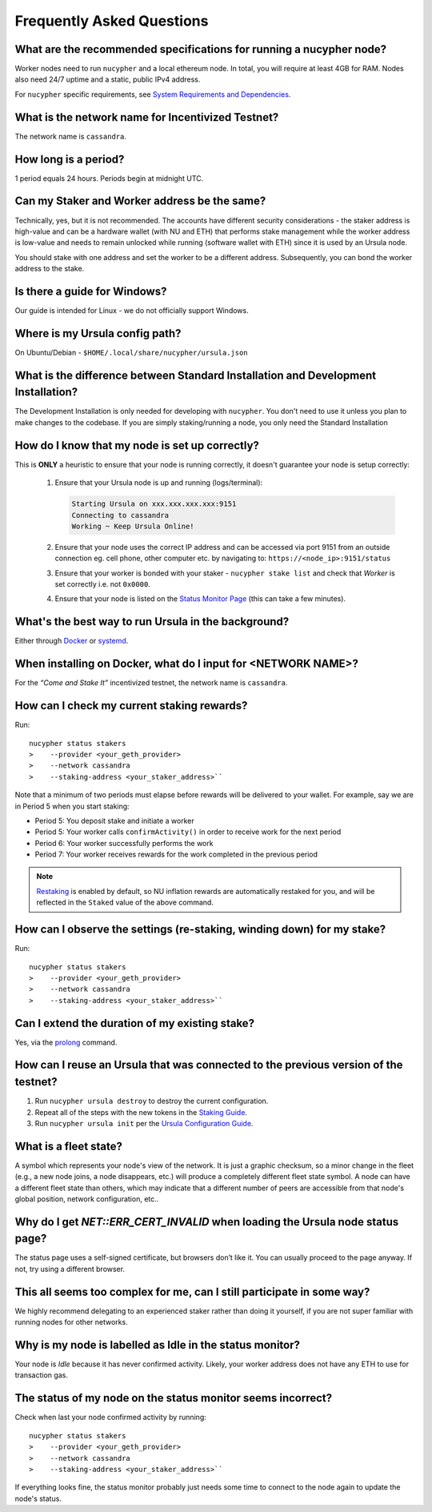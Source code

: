 ==========================
Frequently Asked Questions
==========================

What are the recommended specifications for running a nucypher node?
--------------------------------------------------------------------

Worker nodes need to run ``nucypher`` and a local ethereum node. In total, you will
require at least 4GB for RAM. Nodes also need 24/7 uptime and a static, public IPv4 address.

For ``nucypher`` specific requirements, see `System Requirements and Dependencies <https://docs.nucypher.com/en/latest/guides/installation_guide.html#system-requirements-and-dependencies/>`_.


What is the network name for Incentivized Testnet?
--------------------------------------------------

The network name is ``cassandra``.


How long is a period?
---------------------

1 period equals 24 hours. Periods begin at midnight UTC.


Can my Staker and Worker address be the same?
---------------------------------------------

Technically, yes, but it is not recommended. The accounts have different security considerations - the staker address
is high-value and can be a hardware wallet (with NU and ETH) that performs stake management while the worker
address is low-value and needs to remain unlocked while running (software wallet with ETH) since it
is used by an Ursula node.

You should stake with one address and set the worker to be a different address. Subsequently, you can bond
the worker address to the stake.


Is there a guide for Windows?
-----------------------------

Our guide is intended for Linux - we do not officially support Windows.


Where is my Ursula config path?
-------------------------------

On Ubuntu/Debian - ``$HOME/.local/share/nucypher/ursula.json``


What is the difference between Standard Installation and Development Installation?
----------------------------------------------------------------------------------

The Development Installation is only needed for developing with ``nucypher``. You don't need to use
it unless you plan to make changes to the codebase. If you are simply staking/running a node, you
only need the Standard Installation


How do I know that my node is set up correctly?
-----------------------------------------------

This is **ONLY** a heuristic to ensure that your node is running correctly, it doesn't guarantee your node is setup correctly: 

    #. Ensure that your Ursula node is up and running (logs/terminal):

       .. code::

            Starting Ursula on xxx.xxx.xxx.xxx:9151
            Connecting to cassandra
            Working ~ Keep Ursula Online!

    #. Ensure that your node uses the correct IP address and can be accessed via port 9151 from an outside
       connection eg. cell phone, other computer etc. by navigating to: ``https://<node_ip>:9151/status``

    #. Ensure that your worker is bonded with your staker - ``nucypher stake list`` and check that
       *Worker* is set correctly i.e. not ``0x0000``.

    #. Ensure that your node is listed on the `Status Monitor Page <https://status.nucypher.network>`_ (this can take a few minutes).


What's the best way to run Ursula in the background?
----------------------------------------------------

Either through `Docker <https://docs.nucypher.com/en/latest/guides/ursula_configuration_guide.html#running-an-ursula-with-docker>`_
or `systemd <https://docs.nucypher.com/en/latest/guides/installation_guide.html#systemd-service-installation>`_.


When installing on Docker, what do I input for <NETWORK NAME>?
---------------------------------------------------------------

For the *“Come and Stake It”* incentivized testnet, the network name is ``cassandra``.


How can I check my current staking rewards?
-------------------------------------------

Run::

    nucypher status stakers
    >    --provider <your_geth_provider>
    >    --network cassandra
    >    --staking-address <your_staker_address>``

Note that a minimum of two periods must elapse before rewards will be delivered to your wallet. For example, say we
are in Period 5 when you start staking:

- Period 5: You deposit stake and initiate a worker
- Period 5: Your worker calls ``confirmActivity()`` in order to receive work for the next period
- Period 6: Your worker successfully performs the work
- Period 7: Your worker receives rewards for the work completed in the previous period

.. note::

    `Restaking <https://docs.nucypher.com/en/latest/architecture/sub_stakes.html#re-staking>`_ is enabled by
    default, so NU inflation rewards are automatically restaked for you, and will be reflected in
    the ``Staked`` value of the above command.


How can I observe the settings (re-staking, winding down) for my stake?
-----------------------------------------------------------------------

Run::

    nucypher status stakers
    >    --provider <your_geth_provider>
    >    --network cassandra
    >    --staking-address <your_staker_address>``


Can I extend the duration of my existing stake?
--------------------------------------------------------------

Yes, via the `prolong <https://docs.nucypher.com/en/latest/guides/staking_guide.html#prolong>`_ command.


How can I reuse an Ursula that was connected to the previous version of the testnet?
------------------------------------------------------------------------------------

#. Run ``nucypher ursula destroy`` to destroy the current configuration.
#. Repeat all of the steps with the new tokens in the `Staking Guide <https://docs.nucypher.com/en/latest/guides/staking_guide.html>`_.
#. Run ``nucypher ursula init`` per the `Ursula Configuration Guide <https://docs.nucypher.com/en/latest/guides/ursula_configuration_guide.html>`_.


What is a fleet state?
----------------------

A symbol which represents your node's view of the network. It is just a
graphic checksum, so a minor change in the fleet (e.g., a new node joins, a node disappears, etc.)
will produce a completely different fleet state symbol. A node can have a
different fleet state than others, which may indicate that a different number of peers are accessible from
that node's global position, network configuration, etc..


Why do I get `NET::ERR_CERT_INVALID` when loading the Ursula node status page?
------------------------------------------------------------------------------

The status page uses a self-signed certificate, but browsers don’t like it.
You can usually proceed to the page anyway. If not, try using a different browser.


This all seems too complex for me, can I still participate in some way?
-----------------------------------------------------------------------

We highly recommend delegating to an experienced staker rather than doing it yourself, if
you are not super familiar with running nodes for other networks.


Why is my node is labelled as Idle in the status monitor?
---------------------------------------------------------

Your node is `Idle` because it has never confirmed activity. Likely, your worker address does not have any
ETH to use for transaction gas.


The status of my node on the status monitor seems incorrect?
------------------------------------------------------------

Check when last your node confirmed activity by running::

    nucypher status stakers
    >    --provider <your_geth_provider>
    >    --network cassandra
    >    --staking-address <your_staker_address>``

If everything looks fine, the status monitor probably just needs some time to connect to the node again to update the
node's status.

